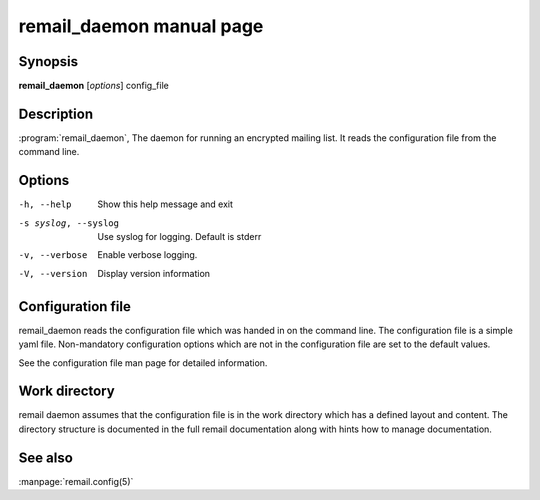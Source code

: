 .. SPDX-License-Identifier: GPL-2.0

.. _remail_daemon_man:

remail_daemon manual page
=========================

Synopsis
--------

**remail_daemon** [*options*] config_file

Description
-----------

:program:`remail_daemon`, The daemon for running an encrypted mailing
list. It reads the configuration file from the command line.


Options
-------

-h, --help
   Show this help message and exit

-s syslog, --syslog
   Use syslog for logging. Default is stderr

-v, --verbose
   Enable verbose logging.

-V, --version
   Display version information


Configuration file
------------------

remail_daemon reads the configuration file which was handed in on the
command line.  The configuration file is a simple yaml file. Non-mandatory
configuration options which are not in the configuration file are set to
the default values.

See the configuration file man page for detailed information.


Work directory
--------------

remail daemon assumes that the configuration file is in the work directory
which has a defined layout and content. The directory structure is
documented in the full remail documentation along with hints how to manage
documentation.


See also
--------
:manpage:`remail.config(5)`
